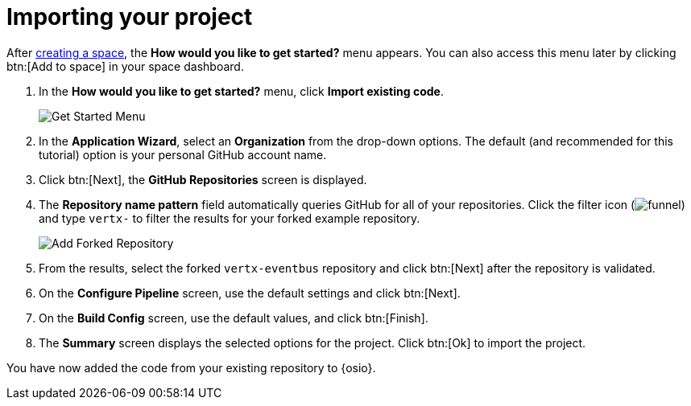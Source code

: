[id="importing_your_project"]
= Importing your project

After <<creating_new_space-importing-existing-project,creating a space>>, the *How would you like to get started?* menu appears. You can also access this menu later by clicking btn:[Add to space] in your space dashboard.

. In the *How would you like to get started?* menu, click *Import existing code*.
+
image::get_started_menu.png[Get Started Menu]
+
. In the *Application Wizard*, select an *Organization* from the drop-down options. The default (and recommended for this tutorial) option is your personal GitHub account name.
. Click btn:[Next], the *GitHub Repositories* screen is displayed.
.  The *Repository name pattern* field automatically queries GitHub for all of your repositories. Click the filter icon (image:funnel.png[title="Filter"]) and type `vertx-` to filter the results for your forked example repository.
+
image::add_example_repo.png[Add Forked Repository]
+
. From the results, select the forked `vertx-eventbus` repository and click btn:[Next] after the repository is validated.
. On the *Configure Pipeline* screen, use the default settings and click btn:[Next].
. On the *Build Config* screen, use the default values, and click btn:[Finish].
. The *Summary* screen displays the selected options for the project. Click btn:[Ok] to import the project.

You have now added the code from your existing repository to {osio}.

